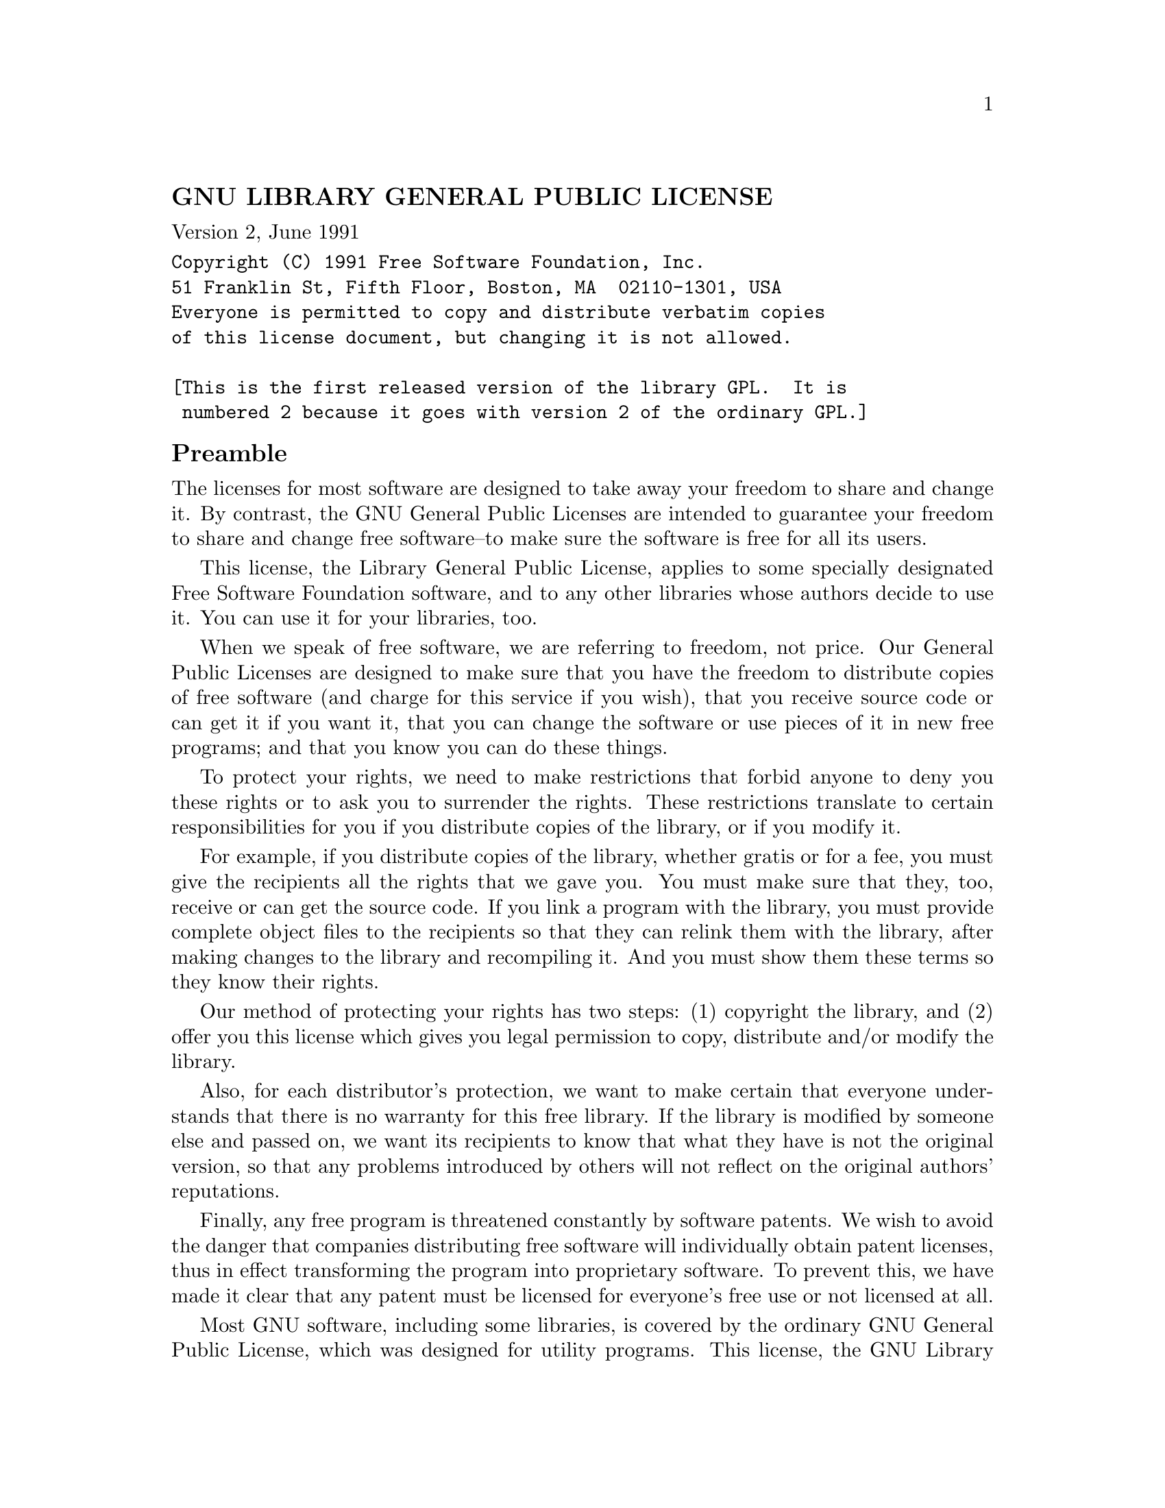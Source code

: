 \input texinfo
@documentencoding UTF-8

@ifnottex
@paragraphindent 0
@end ifnottex
@node Top
@top Top

@node GNU LIBRARY GENERAL PUBLIC LICENSE
@subsection GNU LIBRARY GENERAL PUBLIC LICENSE
@anchor{#gnu-library-general-public-license}
Version 2, June 1991

@verbatim
Copyright (C) 1991 Free Software Foundation, Inc.
51 Franklin St, Fifth Floor, Boston, MA  02110-1301, USA
Everyone is permitted to copy and distribute verbatim copies
of this license document, but changing it is not allowed.

[This is the first released version of the library GPL.  It is
 numbered 2 because it goes with version 2 of the ordinary GPL.]
@end verbatim

@node Preamble
@subsection Preamble
@anchor{#preamble}
The licenses for most software are designed to take away your freedom to
share and change it. By contrast, the GNU General Public Licenses are
intended to guarantee your freedom to share and change free software--to
make sure the software is free for all its users.

This license, the Library General Public License, applies to some
specially designated Free Software Foundation software, and to any other
libraries whose authors decide to use it. You can use it for your
libraries, too.

When we speak of free software, we are referring to freedom, not price.
Our General Public Licenses are designed to make sure that you have the
freedom to distribute copies of free software (and charge for this
service if you wish), that you receive source code or can get it if you
want it, that you can change the software or use pieces of it in new
free programs; and that you know you can do these things.

To protect your rights, we need to make restrictions that forbid anyone
to deny you these rights or to ask you to surrender the rights. These
restrictions translate to certain responsibilities for you if you
distribute copies of the library, or if you modify it.

For example, if you distribute copies of the library, whether gratis or
for a fee, you must give the recipients all the rights that we gave you.
You must make sure that they, too, receive or can get the source code.
If you link a program with the library, you must provide complete object
files to the recipients so that they can relink them with the library,
after making changes to the library and recompiling it. And you must
show them these terms so they know their rights.

Our method of protecting your rights has two steps: (1) copyright the
library, and (2) offer you this license which gives you legal permission
to copy, distribute and/or modify the library.

Also, for each distributor's protection, we want to make certain that
everyone understands that there is no warranty for this free library. If
the library is modified by someone else and passed on, we want its
recipients to know that what they have is not the original version, so
that any problems introduced by others will not reflect on the original
authors' reputations.

Finally, any free program is threatened constantly by software patents.
We wish to avoid the danger that companies distributing free software
will individually obtain patent licenses, thus in effect transforming
the program into proprietary software. To prevent this, we have made it
clear that any patent must be licensed for everyone's free use or not
licensed at all.

Most GNU software, including some libraries, is covered by the ordinary
GNU General Public License, which was designed for utility programs.
This license, the GNU Library General Public License, applies to certain
designated libraries. This license is quite different from the ordinary
one; be sure to read it in full, and don't assume that anything in it is
the same as in the ordinary license.

The reason we have a separate public license for some libraries is that
they blur the distinction we usually make between modifying or adding to
a program and simply using it. Linking a program with a library, without
changing the library, is in some sense simply using the library, and is
analogous to running a utility program or application program. However,
in a textual and legal sense, the linked executable is a combined work,
a derivative of the original library, and the ordinary General Public
License treats it as such.

Because of this blurred distinction, using the ordinary General Public
License for libraries did not effectively promote software sharing,
because most developers did not use the libraries. We concluded that
weaker conditions might promote sharing better.

However, unrestricted linking of non-free programs would deprive the
users of those programs of all benefit from the free status of the
libraries themselves. This Library General Public License is intended to
permit developers of non-free programs to use free libraries, while
preserving your freedom as a user of such programs to change the free
libraries that are incorporated in them. (We have not seen how to
achieve this as regards changes in header files, but we have achieved it
as regards changes in the actual functions of the Library.) The hope is
that this will lead to faster development of free libraries.

The precise terms and conditions for copying, distribution and
modification follow. Pay close attention to the difference between a
"work based on the library" and a "work that uses the library". The
former contains code derived from the library, while the latter only
works together with the library.

Note that it is possible for a library to be covered by the ordinary
General Public License rather than by this special one.

@node TERMS AND CONDITIONS FOR COPYING DISTRIBUTION AND MODIFICATION
@subsection TERMS AND CONDITIONS FOR COPYING, DISTRIBUTION AND
MODIFICATION
@anchor{#terms-and-conditions-for-copying-distribution-and-modification}
@strong{0.} This License Agreement applies to any software library which
contains a notice placed by the copyright holder or other authorized
party saying it may be distributed under the terms of this Library
General Public License (also called "this License"). Each licensee is
addressed as "you".

A "library" means a collection of software functions and/or data
prepared so as to be conveniently linked with application programs
(which use some of those functions and data) to form executables.

The "Library", below, refers to any such software library or work which
has been distributed under these terms. A "work based on the Library"
means either the Library or any derivative work under copyright law:
that is to say, a work containing the Library or a portion of it, either
verbatim or with modifications and/or translated straightforwardly into
another language. (Hereinafter, translation is included without
limitation in the term "modification".)

"Source code" for a work means the preferred form of the work for making
modifications to it. For a library, complete source code means all the
source code for all modules it contains, plus any associated interface
definition files, plus the scripts used to control compilation and
installation of the library.

Activities other than copying, distribution and modification are not
covered by this License; they are outside its scope. The act of running
a program using the Library is not restricted, and output from such a
program is covered only if its contents constitute a work based on the
Library (independent of the use of the Library in a tool for writing
it). Whether that is true depends on what the Library does and what the
program that uses the Library does.

@strong{1.} You may copy and distribute verbatim copies of the Library's
complete source code as you receive it, in any medium, provided that you
conspicuously and appropriately publish on each copy an appropriate
copyright notice and disclaimer of warranty; keep intact all the notices
that refer to this License and to the absence of any warranty; and
distribute a copy of this License along with the Library.

You may charge a fee for the physical act of transferring a copy, and
you may at your option offer warranty protection in exchange for a fee.

@strong{2.} You may modify your copy or copies of the Library or any
portion of it, thus forming a work based on the Library, and copy and
distribute such modifications or work under the terms of Section 1
above, provided that you also meet all of these conditions:

@itemize
@item
@strong{a)} The modified work must itself be a software library.
@item
@strong{b)} You must cause the files modified to carry prominent notices
stating that you changed the files and the date of any change.
@item
@strong{c)} You must cause the whole of the work to be licensed at no
charge to all third parties under the terms of this License.
@item
@strong{d)} If a facility in the modified Library refers to a function
or a table of data to be supplied by an application program that uses
the facility, other than as an argument passed when the facility is
invoked, then you must make a good faith effort to ensure that, in the
event an application does not supply such function or table, the
facility still operates, and performs whatever part of its purpose
remains meaningful.

(For example, a function in a library to compute square roots has a
purpose that is entirely well-defined independent of the application.
Therefore, Subsection 2d requires that any application-supplied function
or table used by this function must be optional: if the application does
not supply it, the square root function must still compute square
roots.)

@end itemize

These requirements apply to the modified work as a whole. If
identifiable sections of that work are not derived from the Library, and
can be reasonably considered independent and separate works in
themselves, then this License, and its terms, do not apply to those
sections when you distribute them as separate works. But when you
distribute the same sections as part of a whole which is a work based on
the Library, the distribution of the whole must be on the terms of this
License, whose permissions for other licensees extend to the entire
whole, and thus to each and every part regardless of who wrote it.

Thus, it is not the intent of this section to claim rights or contest
your rights to work written entirely by you; rather, the intent is to
exercise the right to control the distribution of derivative or
collective works based on the Library.

In addition, mere aggregation of another work not based on the Library
with the Library (or with a work based on the Library) on a volume of a
storage or distribution medium does not bring the other work under the
scope of this License.

@strong{3.} You may opt to apply the terms of the ordinary GNU General
Public License instead of this License to a given copy of the Library.
To do this, you must alter all the notices that refer to this License,
so that they refer to the ordinary GNU General Public License, version
2, instead of to this License. (If a newer version than version 2 of the
ordinary GNU General Public License has appeared, then you can specify
that version instead if you wish.) Do not make any other change in these
notices.

Once this change is made in a given copy, it is irreversible for that
copy, so the ordinary GNU General Public License applies to all
subsequent copies and derivative works made from that copy.

This option is useful when you wish to copy part of the code of the
Library into a program that is not a library.

@strong{4.} You may copy and distribute the Library (or a portion or
derivative of it, under Section 2) in object code or executable form
under the terms of Sections 1 and 2 above provided that you accompany it
with the complete corresponding machine-readable source code, which must
be distributed under the terms of Sections 1 and 2 above on a medium
customarily used for software interchange.

If distribution of object code is made by offering access to copy from a
designated place, then offering equivalent access to copy the source
code from the same place satisfies the requirement to distribute the
source code, even though third parties are not compelled to copy the
source along with the object code.

@strong{5.} A program that contains no derivative of any portion of the
Library, but is designed to work with the Library by being compiled or
linked with it, is called a "work that uses the Library". Such a work,
in isolation, is not a derivative work of the Library, and therefore
falls outside the scope of this License.

However, linking a "work that uses the Library" with the Library creates
an executable that is a derivative of the Library (because it contains
portions of the Library), rather than a "work that uses the library".
The executable is therefore covered by this License. Section 6 states
terms for distribution of such executables.

When a "work that uses the Library" uses material from a header file
that is part of the Library, the object code for the work may be a
derivative work of the Library even though the source code is not.
Whether this is true is especially significant if the work can be linked
without the Library, or if the work is itself a library. The threshold
for this to be true is not precisely defined by law.

If such an object file uses only numerical parameters, data structure
layouts and accessors, and small macros and small inline functions (ten
lines or less in length), then the use of the object file is
unrestricted, regardless of whether it is legally a derivative work.
(Executables containing this object code plus portions of the Library
will still fall under Section 6.)

Otherwise, if the work is a derivative of the Library, you may
distribute the object code for the work under the terms of Section 6.
Any executables containing that work also fall under Section 6, whether
or not they are linked directly with the Library itself.

@strong{6.} As an exception to the Sections above, you may also compile
or link a "work that uses the Library" with the Library to produce a
work containing portions of the Library, and distribute that work under
terms of your choice, provided that the terms permit modification of the
work for the customer's own use and reverse engineering for debugging
such modifications.

You must give prominent notice with each copy of the work that the
Library is used in it and that the Library and its use are covered by
this License. You must supply a copy of this License. If the work during
execution displays copyright notices, you must include the copyright
notice for the Library among them, as well as a reference directing the
user to the copy of this License. Also, you must do one of these things:

@itemize
@item
@strong{a)} Accompany the work with the complete corresponding
machine-readable source code for the Library including whatever changes
were used in the work (which must be distributed under Sections 1 and 2
above); and, if the work is an executable linked with the Library, with
the complete machine-readable "work that uses the Library", as object
code and/or source code, so that the user can modify the Library and
then relink to produce a modified executable containing the modified
Library. (It is understood that the user who changes the contents of
definitions files in the Library will not necessarily be able to
recompile the application to use the modified definitions.)
@item
@strong{b)} Accompany the work with a written offer, valid for at least
three years, to give the same user the materials specified in Subsection
6a, above, for a charge no more than the cost of performing this
distribution.
@item
@strong{c)} If distribution of the work is made by offering access to
copy from a designated place, offer equivalent access to copy the above
specified materials from the same place.
@item
@strong{d)} Verify that the user has already received a copy of these
materials or that you have already sent this user a copy.
@end itemize

For an executable, the required form of the "work that uses the Library"
must include any data and utility programs needed for reproducing the
executable from it. However, as a special exception, the source code
distributed need not include anything that is normally distributed (in
either source or binary form) with the major components (compiler,
kernel, and so on) of the operating system on which the executable runs,
unless that component itself accompanies the executable.

It may happen that this requirement contradicts the license restrictions
of other proprietary libraries that do not normally accompany the
operating system. Such a contradiction means you cannot use both them
and the Library together in an executable that you distribute.

@strong{7.} You may place library facilities that are a work based on
the Library side-by-side in a single library together with other library
facilities not covered by this License, and distribute such a combined
library, provided that the separate distribution of the work based on
the Library and of the other library facilities is otherwise permitted,
and provided that you do these two things:

@itemize
@item
@strong{a)} Accompany the combined library with a copy of the same work
based on the Library, uncombined with any other library facilities. This
must be distributed under the terms of the Sections above.
@item
@strong{b)} Give prominent notice with the combined library of the fact
that part of it is a work based on the Library, and explaining where to
find the accompanying uncombined form of the same work.
@end itemize

@strong{8.} You may not copy, modify, sublicense, link with, or
distribute the Library except as expressly provided under this License.
Any attempt otherwise to copy, modify, sublicense, link with, or
distribute the Library is void, and will automatically terminate your
rights under this License. However, parties who have received copies, or
rights, from you under this License will not have their licenses
terminated so long as such parties remain in full compliance.

@strong{9.} You are not required to accept this License, since you have
not signed it. However, nothing else grants you permission to modify or
distribute the Library or its derivative works. These actions are
prohibited by law if you do not accept this License. Therefore, by
modifying or distributing the Library (or any work based on the
Library), you indicate your acceptance of this License to do so, and all
its terms and conditions for copying, distributing or modifying the
Library or works based on it.

@strong{10.} Each time you redistribute the Library (or any work based
on the Library), the recipient automatically receives a license from the
original licensor to copy, distribute, link with or modify the Library
subject to these terms and conditions. You may not impose any further
restrictions on the recipients' exercise of the rights granted herein.
You are not responsible for enforcing compliance by third parties to
this License.

@strong{11.} If, as a consequence of a court judgment or allegation of
patent infringement or for any other reason (not limited to patent
issues), conditions are imposed on you (whether by court order,
agreement or otherwise) that contradict the conditions of this License,
they do not excuse you from the conditions of this License. If you
cannot distribute so as to satisfy simultaneously your obligations under
this License and any other pertinent obligations, then as a consequence
you may not distribute the Library at all. For example, if a patent
license would not permit royalty-free redistribution of the Library by
all those who receive copies directly or indirectly through you, then
the only way you could satisfy both it and this License would be to
refrain entirely from distribution of the Library.

If any portion of this section is held invalid or unenforceable under
any particular circumstance, the balance of the section is intended to
apply, and the section as a whole is intended to apply in other
circumstances.

It is not the purpose of this section to induce you to infringe any
patents or other property right claims or to contest validity of any
such claims; this section has the sole purpose of protecting the
integrity of the free software distribution system which is implemented
by public license practices. Many people have made generous
contributions to the wide range of software distributed through that
system in reliance on consistent application of that system; it is up to
the author/donor to decide if he or she is willing to distribute
software through any other system and a licensee cannot impose that
choice.

This section is intended to make thoroughly clear what is believed to be
a consequence of the rest of this License.

@strong{12.} If the distribution and/or use of the Library is restricted
in certain countries either by patents or by copyrighted interfaces, the
original copyright holder who places the Library under this License may
add an explicit geographical distribution limitation excluding those
countries, so that distribution is permitted only in or among countries
not thus excluded. In such case, this License incorporates the
limitation as if written in the body of this License.

@strong{13.} The Free Software Foundation may publish revised and/or new
versions of the Library General Public License from time to time. Such
new versions will be similar in spirit to the present version, but may
differ in detail to address new problems or concerns.

Each version is given a distinguishing version number. If the Library
specifies a version number of this License which applies to it and "any
later version", you have the option of following the terms and
conditions either of that version or of any later version published by
the Free Software Foundation. If the Library does not specify a license
version number, you may choose any version ever published by the Free
Software Foundation.

@strong{14.} If you wish to incorporate parts of the Library into other
free programs whose distribution conditions are incompatible with these,
write to the author to ask for permission. For software which is
copyrighted by the Free Software Foundation, write to the Free Software
Foundation; we sometimes make exceptions for this. Our decision will be
guided by the two goals of preserving the free status of all derivatives
of our free software and of promoting the sharing and reuse of software
generally.

@strong{NO WARRANTY}

@strong{15.} BECAUSE THE LIBRARY IS LICENSED FREE OF CHARGE, THERE IS NO
WARRANTY FOR THE LIBRARY, TO THE EXTENT PERMITTED BY APPLICABLE LAW.
EXCEPT WHEN OTHERWISE STATED IN WRITING THE COPYRIGHT HOLDERS AND/OR
OTHER PARTIES PROVIDE THE LIBRARY "AS IS" WITHOUT WARRANTY OF ANY KIND,
EITHER EXPRESSED OR IMPLIED, INCLUDING, BUT NOT LIMITED TO, THE IMPLIED
WARRANTIES OF MERCHANTABILITY AND FITNESS FOR A PARTICULAR PURPOSE. THE
ENTIRE RISK AS TO THE QUALITY AND PERFORMANCE OF THE LIBRARY IS WITH
YOU. SHOULD THE LIBRARY PROVE DEFECTIVE, YOU ASSUME THE COST OF ALL
NECESSARY SERVICING, REPAIR OR CORRECTION.

@strong{16.} IN NO EVENT UNLESS REQUIRED BY APPLICABLE LAW OR AGREED TO
IN WRITING WILL ANY COPYRIGHT HOLDER, OR ANY OTHER PARTY WHO MAY MODIFY
AND/OR REDISTRIBUTE THE LIBRARY AS PERMITTED ABOVE, BE LIABLE TO YOU FOR
DAMAGES, INCLUDING ANY GENERAL, SPECIAL, INCIDENTAL OR CONSEQUENTIAL
DAMAGES ARISING OUT OF THE USE OR INABILITY TO USE THE LIBRARY
(INCLUDING BUT NOT LIMITED TO LOSS OF DATA OR DATA BEING RENDERED
INACCURATE OR LOSSES SUSTAINED BY YOU OR THIRD PARTIES OR A FAILURE OF
THE LIBRARY TO OPERATE WITH ANY OTHER SOFTWARE), EVEN IF SUCH HOLDER OR
OTHER PARTY HAS BEEN ADVISED OF THE POSSIBILITY OF SUCH DAMAGES.

@node END OF TERMS AND CONDITIONS
@subsection END OF TERMS AND CONDITIONS
@anchor{#end-of-terms-and-conditions}

@node How to Apply These Terms to Your New Libraries
@subsection How to Apply These Terms to Your New Libraries
@anchor{#how-to-apply-these-terms-to-your-new-libraries}
If you develop a new library, and you want it to be of the greatest
possible use to the public, we recommend making it free software that
everyone can redistribute and change. You can do so by permitting
redistribution under these terms (or, alternatively, under the terms of
the ordinary General Public License).

To apply these terms, attach the following notices to the library. It is
safest to attach them to the start of each source file to most
effectively convey the exclusion of warranty; and each file should have
at least the "copyright" line and a pointer to where the full notice is
found.

@verbatim
one line to give the library's name and an idea of what it does.
Copyright (C) year  name of author

This library is free software; you can redistribute it and/or
modify it under the terms of the GNU Library General Public
License as published by the Free Software Foundation; either
version 2 of the License, or (at your option) any later version.

This library is distributed in the hope that it will be useful,
but WITHOUT ANY WARRANTY; without even the implied warranty of
MERCHANTABILITY or FITNESS FOR A PARTICULAR PURPOSE.  See the GNU
Library General Public License for more details.

You should have received a copy of the GNU Library General Public
License along with this library; if not, write to the
Free Software Foundation, Inc., 51 Franklin St, Fifth Floor,
Boston, MA  02110-1301, USA.
@end verbatim

Also add information on how to contact you by electronic and paper mail.

You should also get your employer (if you work as a programmer) or your
school, if any, to sign a "copyright disclaimer" for the library, if
necessary. Here is a sample; alter the names:

@verbatim
Yoyodyne, Inc., hereby disclaims all copyright interest in
the library `Frob' (a library for tweaking knobs) written
by James Random Hacker.

signature of Ty Coon, 1 April 1990
Ty Coon, President of Vice
@end verbatim

That's all there is to it!

@bye
